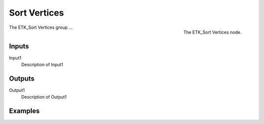 .. index:: Fields; Sort Vertices
.. _etk-fields-sort_vertices:

**************
 Sort Vertices
**************

.. figure:: /images/nodes-sort_vertices.png
   :align: right

   The ETK_Sort Vertices node.

The ETK_Sort Vertices group ...


Inputs
=======

Input1
   Description of Input1

Outputs
========

Output1
   Description of Output1

Examples
=========

.. todo:: Add example for ETK_Sort Vertices
